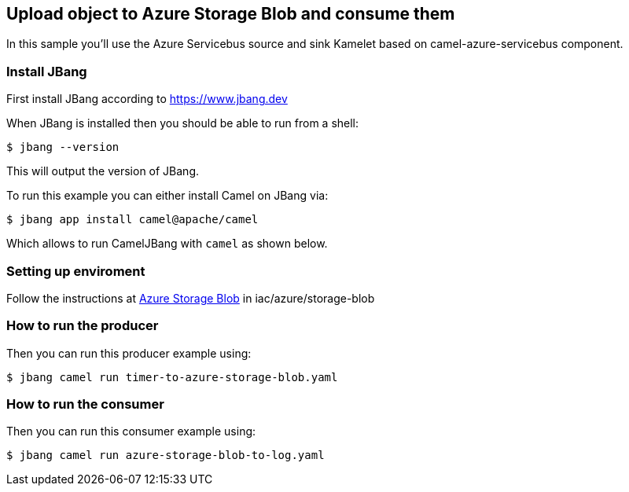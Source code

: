 == Upload object to Azure Storage Blob and consume them

In this sample you'll use the Azure Servicebus source and sink Kamelet based on camel-azure-servicebus component.

=== Install JBang

First install JBang according to https://www.jbang.dev

When JBang is installed then you should be able to run from a shell:

[source,sh]
----
$ jbang --version
----

This will output the version of JBang.

To run this example you can either install Camel on JBang via:

[source,sh]
----
$ jbang app install camel@apache/camel
----

Which allows to run CamelJBang with `camel` as shown below.

=== Setting up enviroment

Follow the instructions at https://github.com/oscerd/cloud-ready-kamelets/tree/main/iac/azure/storage-blob[Azure Storage Blob] in iac/azure/storage-blob

=== How to run the producer

Then you can run this producer example using:

[source,sh]
----
$ jbang camel run timer-to-azure-storage-blob.yaml
----

=== How to run the consumer

Then you can run this consumer example using:

[source,sh]
----
$ jbang camel run azure-storage-blob-to-log.yaml
----


